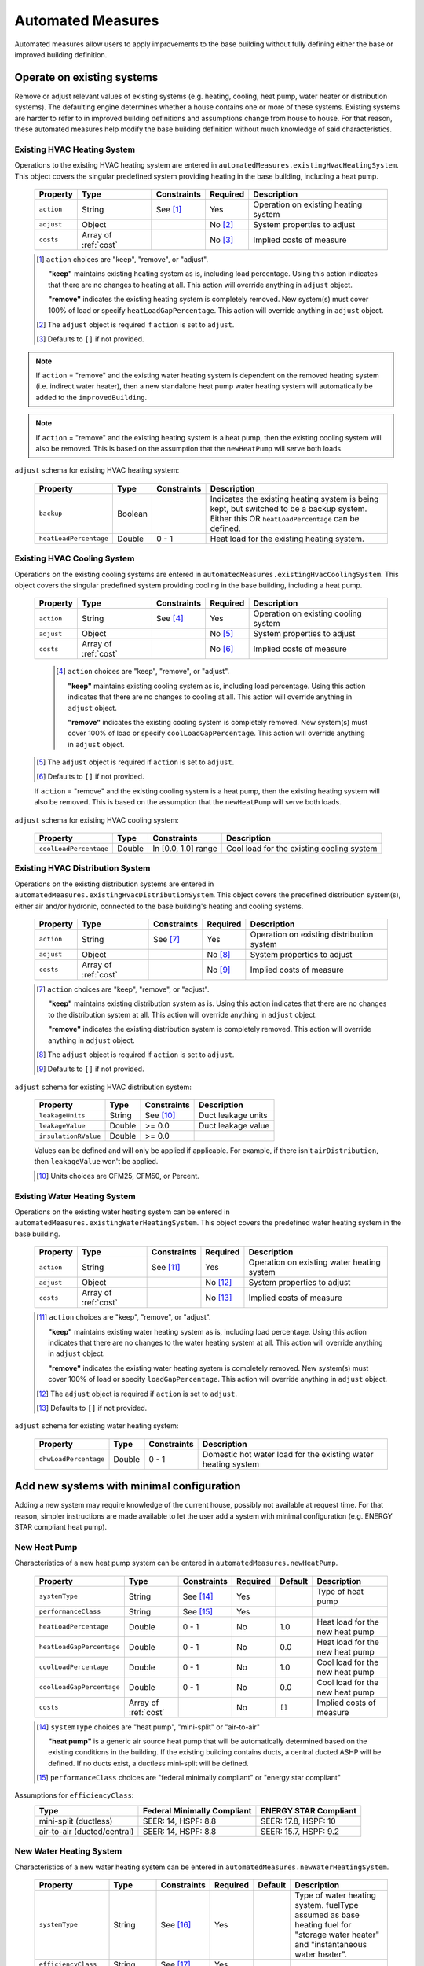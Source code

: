 .. _automated_measures:

Automated Measures
==================

Automated measures allow users to apply improvements to the base building without fully defining either the base or improved building definition.

Operate on existing systems
---------------------------

Remove or adjust relevant values of existing systems (e.g. heating, cooling, heat pump, water heater or
distribution systems). The defaulting engine determines whether a house contains one or more of these systems. Existing
systems are harder to refer to in improved building definitions and assumptions change from house to house. For that
reason, these automated measures help modify the base building definition without much knowledge of said
characteristics.

.. _existing_hvac_heating_system:

Existing HVAC Heating System
****************************

Operations to the existing HVAC heating system are entered in ``automatedMeasures.existingHvacHeatingSystem``. This object covers the singular predefined system providing heating in the base building, including a heat pump.

  ==========  ====================  ===========  ========  ============================
  Property    Type                  Constraints  Required  Description
  ==========  ====================  ===========  ========  ============================
  ``action``  String                See [#]_     Yes       Operation on existing heating system
  ``adjust``  Object                             No [#]_   System properties to adjust
  ``costs``   Array of :ref:`cost`               No [#]_   Implied costs of measure
  ==========  ====================  ===========  ========  ============================

  .. [#] ``action`` choices are "keep", "remove", or "adjust".

     **"keep"** maintains existing heating system as is, including load percentage. Using this action indicates that there are no changes to heating at all. This action will override anything in ``adjust`` object.

     **"remove"** indicates the existing heating system is completely removed. New system(s) must cover 100% of load or specify ``heatLoadGapPercentage``. This action will override anything in ``adjust`` object.

  .. [#] The ``adjust`` object is required if ``action`` is set to ``adjust``.
  .. [#] Defaults to ``[]`` if not provided.

.. note::

  If ``action`` = "remove" and the existing water heating system is dependent on the removed heating system (i.e. indirect water heater), 
  then a new standalone heat pump water heating system will automatically be added to the ``improvedBuilding``. 
  
.. note::

  If ``action`` = "remove" and the existing heating system is a heat pump, then the existing cooling system will also be removed. 
  This is based on the assumption that the ``newHeatPump`` will serve both loads. 

``adjust`` schema for existing HVAC heating system:

  ======================  =======  ===========  ==============================================
  Property                Type     Constraints  Description
  ======================  =======  ===========  ==============================================
  ``backup``              Boolean               Indicates the existing heating system is being kept, but switched to be a backup system. Either this OR ``heatLoadPercentage`` can be defined.
  ``heatLoadPercentage``  Double   0 - 1        Heat load for the existing heating system.
  ======================  =======  ===========  ==============================================

.. _existing_hvac_cooling_system:

Existing HVAC Cooling System
****************************

Operations on the existing cooling systems are entered in ``automatedMeasures.existingHvacCoolingSystem``. This object covers the singular predefined system providing cooling in the base building, including a heat pump.

  ==========  ====================  ===========  ========  ============================
  Property    Type                  Constraints  Required  Description
  ==========  ====================  ===========  ========  ============================
  ``action``  String                See [#]_     Yes       Operation on existing cooling system
  ``adjust``  Object                             No [#]_   System properties to adjust
  ``costs``   Array of :ref:`cost`               No [#]_   Implied costs of measure
  ==========  ====================  ===========  ========  ============================

   .. [#] ``action`` choices are "keep", "remove", or "adjust".

     **"keep"** maintains existing cooling system as is, including load percentage. Using this action indicates that there are no changes to cooling at all. This action will override anything in ``adjust`` object.

     **"remove"** indicates the existing cooling system is completely removed. New system(s) must cover 100% of load or specify ``coolLoadGapPercentage``. This action will override anything in ``adjust`` object.


  .. [#] The ``adjust`` object is required if ``action`` is set to ``adjust``.
  .. [#] Defaults to ``[]`` if not provided.

  .. note::

  If ``action`` = "remove" and the existing cooling system is a heat pump, then the existing heating system will also be removed. This is based on the assumption that the ``newHeatPump`` will serve both loads. 

``adjust`` schema for existing HVAC cooling system:

  ======================  =======  ===================  =========================================
  Property                Type     Constraints          Description
  ======================  =======  ===================  =========================================
  ``coolLoadPercentage``  Double   In [0.0, 1.0] range  Cool load for the existing cooling system
  ======================  =======  ===================  =========================================

.. _existing_hvac_distribution_system:

Existing HVAC Distribution System
*********************************

Operations on the existing distribution systems are entered in ``automatedMeasures.existingHvacDistributionSystem``. This object covers the predefined distribution system(s), either air and/or hydronic,
connected to the base building's heating and cooling systems.

  ==========  ====================  ===========  ========  ============================
  Property    Type                  Constraints  Required  Description
  ==========  ====================  ===========  ========  ============================
  ``action``  String                See [#]_     Yes       Operation on existing distribution system
  ``adjust``  Object                             No [#]_   System properties to adjust
  ``costs``   Array of :ref:`cost`               No [#]_   Implied costs of measure
  ==========  ====================  ===========  ========  ============================

  .. [#] ``action`` choices are "keep", "remove", or "adjust".
     
     **"keep"** maintains existing distribution system as is. Using this action indicates that there are no changes to the distribution system at all. This action will override anything in ``adjust`` object.
     
     **"remove"** indicates the existing distribution system is completely removed. This action will override anything in ``adjust`` object.
     
  .. [#] The ``adjust`` object is required if ``action`` is set to ``adjust``.
  .. [#] Defaults to ``[]`` if not provided.

``adjust`` schema for existing HVAC distribution system:

  ====================  =======  ===========  ==============================================
  Property              Type     Constraints  Description
  ====================  =======  ===========  ==============================================
  ``leakageUnits``      String   See [#]_     Duct leakage units
  ``leakageValue``      Double   >= 0.0       Duct leakage value
  ``insulationRValue``  Double   >= 0.0
  ====================  =======  ===========  ==============================================

  Values can be defined and will only be applied if applicable. For example, if there isn't ``airDistribution``, then ``leakageValue`` won't be applied.
  
  .. [#] Units choices are CFM25, CFM50, or Percent.

.. _existing_water_heating_system:

Existing Water Heating System
*****************************

Operations on the existing water heating system can be entered in ``automatedMeasures.existingWaterHeatingSystem``. This object covers the predefined water heating system in the base building.

  ==========  ====================  ===========  ========  ============================
  Property    Type                  Constraints  Required  Description
  ==========  ====================  ===========  ========  ============================
  ``action``  String                See [#]_     Yes       Operation on existing water heating system
  ``adjust``  Object                             No [#]_   System properties to adjust
  ``costs``   Array of :ref:`cost`               No [#]_   Implied costs of measure
  ==========  ====================  ===========  ========  ============================

  .. [#] ``action`` choices are "keep", "remove", or "adjust".
         
     **"keep"** maintains existing water heating system as is, including load percentage. Using this action indicates that there are no changes to the water heating system at all. This action will override anything in ``adjust`` object.
     
     **"remove"** indicates the existing water heating system is completely removed. New system(s) must cover 100% of load or specify ``loadGapPercentage``. This action will override anything in ``adjust`` object.
     
  .. [#] The ``adjust`` object is required if ``action`` is set to ``adjust``.
  .. [#] Defaults to ``[]`` if not provided.

``adjust`` schema for existing water heating system:

  =====================  =======  ===========  ==============================================
  Property               Type     Constraints  Description
  =====================  =======  ===========  ==============================================
  ``dhwLoadPercentage``  Double   0 - 1        Domestic hot water load for the existing water heating system
  =====================  =======  ===========  ==============================================

Add new systems with minimal configuration
------------------------------------------

Adding a new system may require knowledge of the current house, possibly not available at request time. For that reason,
simpler instructions are made available to let the user add a system with minimal configuration (e.g. ENERGY STAR
compliant heat pump).

.. _new_heat_pump:

New Heat Pump
*************

Characteristics of a new heat pump system can be entered in ``automatedMeasures.newHeatPump``.

  =========================  ====================  ===========  ========  =======  ===================================
  Property                   Type                  Constraints  Required  Default  Description
  =========================  ====================  ===========  ========  =======  ===================================
  ``systemType``             String                See [#]_     Yes                Type of heat pump
  ``performanceClass``       String                See [#]_     Yes
  ``heatLoadPercentage``     Double                0 - 1        No        1.0      Heat load for the new heat pump
  ``heatLoadGapPercentage``  Double                0 - 1        No        0.0      Heat load for the new heat pump
  ``coolLoadPercentage``     Double                0 - 1        No        1.0      Cool load for the new heat pump
  ``coolLoadGapPercentage``  Double                0 - 1        No        0.0      Cool load for the new heat pump
  ``costs``                  Array of :ref:`cost`               No        ``[]``   Implied costs of measure
  =========================  ====================  ===========  ========  =======  ===================================

  .. [#] ``systemType`` choices are "heat pump", "mini-split" or "air-to-air"
  
     **"heat pump"** is a generic air source heat pump that will be automatically determined based on the existing conditions 
     in the building. If the existing building contains ducts, a central ducted ASHP will be defined. If no ducts exist, a ductless mini-split will be defined.
  
  .. [#] ``performanceClass`` choices are "federal minimally compliant" or "energy star compliant"
  
Assumptions for ``efficiencyClass``:
  ===========================  ===========================  =====================
  Type                         Federal Minimally Compliant  ENERGY STAR Compliant
  ===========================  ===========================  =====================
  mini-split (ductless)        SEER: 14, HSPF: 8.8          SEER: 17.8, HSPF: 10
  air-to-air (ducted/central)  SEER: 14, HSPF: 8.8          SEER: 15.7, HSPF: 9.2
  ===========================  ===========================  =====================

.. _new_water_heating_system:

New Water Heating System
************************

Characteristics of a new water heating system can be entered in ``automatedMeasures.newWaterHeatingSystem``.

  =====================  ====================  ===========  ========  =======  ===================================
  Property               Type                  Constraints  Required  Default  Description
  =====================  ====================  ===========  ========  =======  ===================================
  ``systemType``         String                See [#]_     Yes                Type of water heating system. fuelType assumed as base heating fuel for "storage water heater" and "instantaneous water heater". 
  ``efficiencyClass``    String                See [#]_     Yes
  ``dhwLoadPercentage``  Double                0 - 1 [#]_   No        1.0      DHW load for the new water heating system
  ``costs``              Array of :ref:`cost`               No        ``[]``   Implied costs of measure
  =====================  ====================  ===========  ========  =======  ===================================
  
  .. [#] systemType choices are "storage water heater", "instantaneous water heater", and "heat pump water heater"
  .. [#] efficiencyClass choices are "standard" or "premium"


Assumptions for ``efficiencyClass``:
  ==========================  ===========  ========  =======
  Type                        Fuel         Standard  Premium
  ==========================  ===========  ========  =======
  heat pump water heater      electricity  N/A       3.5
  storage water heater        electricity  0.92      0.95
  storage water heater        natural gas  0.59      0.67
  storage water heater        fuel oil     0.62      0.68
  storage water heater        propane      0.59      0.67
  storage water heater        other        0.59      N/A
  instantaneous water heater  electricity  0.99      N/A
  instantaneous water heater  natural gas  0.82      N/A
  instantaneous water heater  fuel oil     N/A       N/A
  instantaneous water heater  propane      0.82      N/A
  instantaneous water heater  other        N/A       N/A
  ==========================  ===========  ========  =======

Adjust global aspects of the building
-------------------------------------

Use these special measures to adjust global aspect of the building. At the moment, the supported measures modify the
thermostat, attic insulation and air sealing.

.. _adjust_air_sealing:

Air Sealing
***********

Adjustments to the building air leakage rates can be entered in ``automatedMeasures.airSealing``.

  ==========  ===================================================  ========  ===========================
  Property    Type                                                 Required  Description
  ==========  ===================================================  ========  ===========================
  ``adjust``  Object                                               Yes       Aspect properties to adjust
  ``costs``   Array of :ref:`cost`                                 No [#]_   Implied costs of measure
  ==========  ===================================================  ========  ===========================

  .. [#] Defaults to ``[]`` if not provided.

``adjust`` schema for air sealing:

  ===================  ======  ===========  =======  =======================================
  Property             Type    Constraints  Default  Description
  ===================  ======  ===========  =======  =======================================
  ``rateUnit``         String  See [#]_     ACH      Units of air leakage rate
  ``rate``             Double  > 0.0        7.0      Value of air leakage rate
  ``housePressurePa``  Double  > 0.0        50.0     House pressure in Pa with respect to outside
  ===================  ======  ===========  =======  =======================================
  
  .. [#] rateUnit choices are ACH or CFM.

.. _adjust_attic_insulation:

Attic Insulation
****************

Adjustments to existing attic insulation can be entered in ``automatedMeasures.atticInsulation``.

  ==========  ===================================================  ========  ===========================
  Property    Type                                                 Required  Description
  ==========  ===================================================  ========  ===========================
  ``adjust``  Object                                               Yes       Aspect properties to adjust
  ``costs``   Array of :ref:`cost`                                 No [#]_   Implied costs of measure
  ==========  ===================================================  ========  ===========================

  .. [#] Defaults to ``[]`` if not provided.

``adjust`` schema for attic insulation:

  ================================  ======  ============  ===========  =======  =======================================
  Property                          Type    Units         Constraints  Default  Description
  ================================  ======  ============  ===========  =======  =======================================
  ``floorAssemblyEffectiveRValue``  Double  F-ft2-hr/Btu  > 0.0        50.6     Effective R-value of attic floor assembly
  ================================  ======  ============  ===========  =======  =======================================

.. _adjust_thermostat:

Thermostat
**********

Adjustments to thermostat settings can be entered in ``automatedMeasures.thermostat``.

  ==========  ===================================================  ========  ===========================
  Property    Type                                                 Required  Description
  ==========  ===================================================  ========  ===========================
  ``adjust``  Object                                               Yes       Aspect properties to adjust
  ``costs``   Array of :ref:`cost`                                 No [#]_   Implied costs of measure
  ==========  ===================================================  ========  ===========================

  .. [#] Defaults to ``[]`` if not provided.

``adjust`` schema for thermostat:

  =================  ======  ==============================================
  Property           Type    Description
  =================  ======  ==============================================
  ``heatingSeason``  Object  Thermostat settings for heating season
  ``coolingSeason``  Object  Thermostat settings for cooling season
  =================  ======  ==============================================

``heatingSeason`` and ``coolingSeason`` objects share the following schema:

  ===========================  =======  ========  ===========  ========================  ===========
  Property                     Type     Units     Constraints  Default                   Description
  ===========================  =======  ========  ===========  ========================  ===========
  ``setpoint``                 Integer  F         > 0          Heating: 67, Cooling: 78  Season setpoint temperature
  ``setback``                  Integer  F         > 0          Heating: 64, Cooling: 72  Season setback temperature [#]_
  ``setbackStartHour``         Integer            0 - 23       Heating: 23, Cooling: 9   Start hour for daily setback period
  ``totalWeeklySetbackHours``  Integer  hrs/week  > 0          Heating: 49, Cooling: 42  Hours per week of temperature setback
  ===========================  =======  ========  ===========  ========================  ===========
  
  .. [#] Also referred to as setup temperature for the cooling season.
